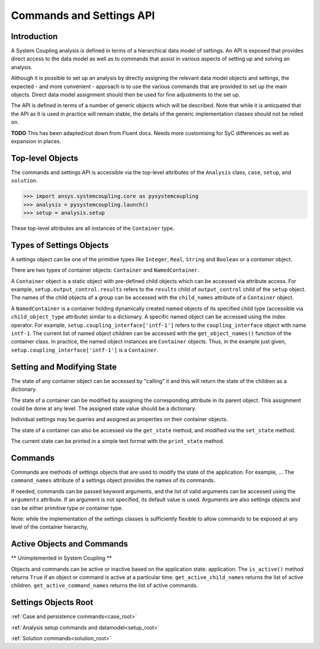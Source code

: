 .. _ref_api:

Commands and Settings API
=========================

Introduction
------------

A System Coupling analysis is defined in terms of a hierarchical data model of settings. An API is
exposed that provides direct access to the data model as well as to commands that assist in
various aspects of setting up and solving an analysis.

Although it is possible to set up an analysis by directly assigning the relevant
data model objects and settings, the expected - and more convenient - approach is to use the
various commands that are provided to set up the main objects. Direct data model assignment
should then be used for fine adjustments to the set up.

The API is defined in terms of a number of generic objects which will be described. Note that while
it is anticpated that the API as it is used in practice will remain stable, the details of the
generic implementation classes should not be relied on.




**TODO** This has been adapted/cut down from Fluent docs. Needs more customising for SyC differences
as well as expansion in places.

Top-level Objects
-----------------

The commands and settings API is accessible via the top-level attributes of the ``Analysis`` class,
``case``, ``setup``, and ``solution``.

.. code-block::

  >>> import ansys.systemcoupling.core as pysystemcoupling
  >>> analysis = pysystemcoupling.launch()
  >>> setup = analysis.setup

These top-level attributes are all instances of the ``Container`` type.


Types of Settings Objects
-------------------------

A settings object can be one of the primitive types like ``Integer``, ``Real``,
``String`` and ``Boolean`` or a `container` object.

There are two types of container objects: ``Container`` and ``NamedContainer``.

A ``Container`` object is a static object with pre-defined child objects which
can be accessed via attribute access. For example, ``setup.output_control.results``
refers to the ``results`` child of ``output_control`` child of the ``setup`` object. The
names of the child objects of a group can be accessed with the ``child_names``
attribute of a ``Container`` object.

A ``NamedContainer`` is a container holding dynamically created named objects of
its specified child type (accessible via ``child_object_type`` attribute)
similar to a dictionary. A specific named object can be accessed using the
index operator. For example,
``setup.coupling_interface['intf-1']`` refers to the
``coupling_interface`` object with name ``intf-1``. The current list of named
object children can be accessed with the ``get_object_names()`` function of the
container class. In practice, the named object instances are ``Container``
objects. Thus, in the example just given, ``setup.coupling_interface['intf-1']``
is a ``Container``.


Setting and Modifying State
---------------------------

The state of any container object can be accessed by "calling" it and
this will return the state of the children as a dictionary.

The state of a container can be modified by assigning the corresponding attribute
in its parent object. This assignment could be done at any level. The assigned
state value should be a dictionary.

Individual settings may be queries and assigned as properties on their container objects.

The state of a container can also be accessed via the ``get_state`` method, and
modified via the ``set_state`` method.

The current state can be printed in a simple text format with the
``print_state`` method.


Commands
--------

Commands are methods of settings objects that are used to modify the state of
the application. For example, ... The ``command_names`` attribute of a settings object
provides the names of its commands.

If needed, commands can be passed keyword arguments, and the list of valid
arguments can be accessed using the ``arguments`` attribute.  If an argument is
not specified, its default value is used. Arguments are also settings objects
and can be either primitive type or container type.

Note: while the implementation of the settings classes is sufficiently flexible to
allow commands to be exposed at any level of the container hierarchy,

Active Objects and Commands
---------------------------

** Unimplemented in System Coupling **

Objects and commands can be active or inactive based on the application state.
application. The ``is_active()`` method returns ``True`` if an object or command
is active at a particular time. ``get_active_child_names`` returns the list of
active children. ``get_active_command_names`` returns the list of active
commands.

Settings Objects Root
---------------------
:ref:`Case and persistence commands<case_root>`

:ref:`Analysis setup commands and datamodel<setup_root>`

:ref:`Solution commands<solution_root>`